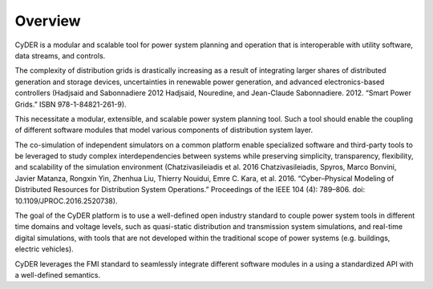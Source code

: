 Overview
========

CyDER is a modular and scalable tool for power system planning and operation that is interoperable with utility software, data streams, and controls.

The complexity of distribution grids is drastically increasing as a result of integrating larger shares of distributed generation and storage devices, uncertainties in renewable power generation, and advanced electronics-based controllers (Hadjsaid and Sabonnadiere 2012 Hadjsaid, Nouredine, and Jean-Claude Sabonnadiere. 2012. “Smart Power Grids.” ISBN 978-1-84821-261-9).

This necessitate a modular, extensible, and scalable power system planning tool. Such a tool should enable the coupling of different software modules that model various components of distribution system layer.

The co-simulation of independent simulators on a common platform enable specialized software and third-party tools to be leveraged to study complex interdependencies between systems while preserving simplicity, transparency, flexibility, and scalability of the simulation environment (Chatzivasileiadis et al. 2016 Chatzivasileiadis, Spyros, Marco Bonvini, Javier Matanza, Rongxin Yin, Zhenhua Liu, Thierry Nouidui, Emre C. Kara, et al. 2016. “Cyber–Physical Modeling of Distributed Resources for Distribution System Operations.” Proceedings of the IEEE 104 (4): 789–806. doi: 10.1109/JPROC.2016.2520738).

The goal of the CyDER platform is to use a well-defined open industry standard to couple power system tools in different time domains and voltage levels, such as quasi-static distribution and transmission system simulations, and real-time digital simulations, with tools that are not developed within the traditional scope of power systems (e.g. buildings, electric vehicles).

CyDER leverages the FMI standard to seamlessly integrate different software modules in a using a standardized API with a well-defined semantics.
